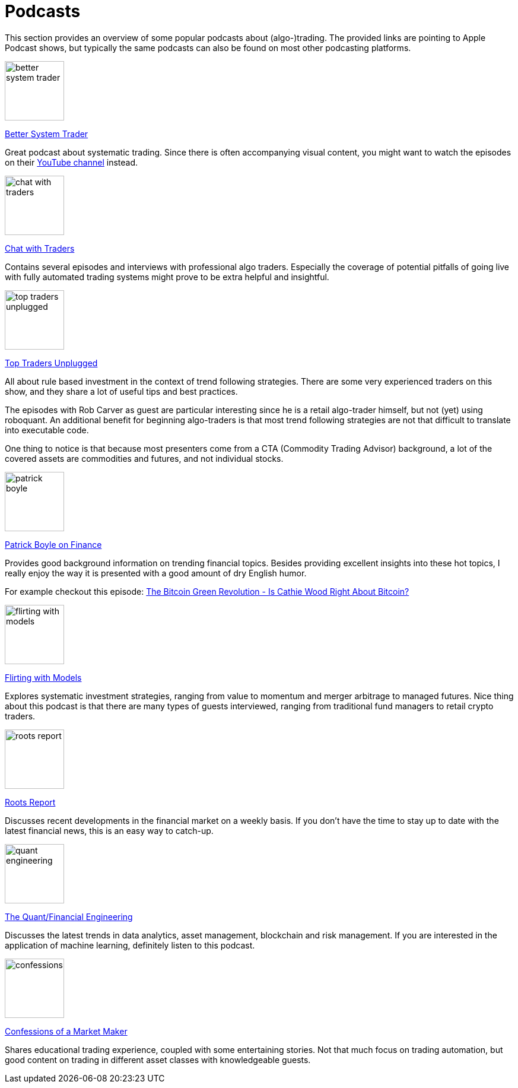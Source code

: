 = Podcasts
:jbake-type: item
:jbake-status: published
:icons: font
:imagesdir: ../img/podcasts

This section provides an overview of some popular podcasts about (algo-)trading. The provided links are pointing to Apple Podcast shows, but typically the same podcasts can also be found on most other podcasting platforms.

[.float-group]
--
====
image::better_system_trader.png[width="100", float="left"]
https://podcasts.apple.com/nl/podcast/better-system-trader/id985870258[Better System Trader]

Great podcast about systematic trading. Since there is often accompanying visual content, you might want to watch the episodes on their https://www.youtube.com/@BetterSystemTraderPodcast[YouTube channel] instead.
====
--

[.float-group]
--
====
image::chat_with_traders.png[width="100", float="right"]
https://podcasts.apple.com/nl/podcast/chat-with-traders/id957265404[Chat with Traders]

Contains several episodes and interviews with professional algo traders. Especially the coverage of potential pitfalls of going live with fully automated trading systems might prove to be extra helpful and insightful.
====
--


[.float-group]
--
====
image::top_traders_unplugged.png[width="100", float="left"]
https://podcasts.apple.com/nl/podcast/top-traders-unplugged/id888420325[Top Traders Unplugged]

All about rule based investment in the context of trend following strategies. There are some very experienced traders on this show, and they share a lot of useful tips and best practices.

The episodes with Rob Carver as guest are particular interesting since he is a retail algo-trader himself, but not (yet) using roboquant. An additional benefit for beginning algo-traders is that most trend following strategies are not that difficult to translate into executable code.

One thing to notice is that because most presenters come from a CTA (Commodity Trading Advisor) background, a lot of the covered assets are commodities and futures, and not individual stocks.
====
--


[.float-group]
--
====
image::patrick_boyle.png[width="100", float="right"]
https://podcasts.apple.com/nl/podcast/patrick-boyle-on-finance/id1547740313[Patrick Boyle on Finance]

Provides good background information on trending financial topics. Besides providing excellent insights into these hot topics, I really enjoy the way it is presented with a good amount of dry English humor.

For example checkout this episode: https://podcasts.apple.com/nl/podcast/patrick-boyle-on-finance/id1547740313?i=1000518760107[The Bitcoin Green Revolution - Is Cathie Wood Right About Bitcoin?]
====
--


[.float-group]
--
====
image::flirting_with_models.png[width="100", float="left"]
https://podcasts.apple.com/nl/podcast/flirting-with-models/id1402620531?l=en[Flirting with Models]

Explores systematic investment strategies, ranging from value to momentum and merger arbitrage to managed futures. Nice thing about this podcast is that there are many types of guests interviewed, ranging from traditional fund managers to retail crypto traders.
====
--


[.float-group]
--
====
image::roots_report.png[width="100", float="right"]
https://podcasts.apple.com/nl/podcast/roots-report/id1573504444?l=en[Roots Report]

Discusses recent developments in the financial market on a weekly basis. If you don't have the time to stay up to date with the latest financial news, this is an easy way to catch-up.
====
--

[.float-group]
--
====
image::quant_engineering.png[width="100", float="left"]
https://podcasts.apple.com/nl/podcast/the-quant-financial-engineering-podcast/id1216248445?l=en[The Quant/Financial Engineering]

Discusses the latest trends in data analytics, asset management, blockchain and risk management. If you are interested in the application of machine learning, definitely listen to this podcast.
====
--

[.float-group]
--
====
image::confessions.png[width="100", float="right"]
https://podcasts.apple.com/nl/podcast/confessions-of-a-market-maker/id1467786723?l=en[Confessions of a Market Maker]

Shares educational trading experience, coupled with some entertaining stories. Not that much focus on trading automation, but good content on trading in different asset classes with knowledgeable guests.
====
--